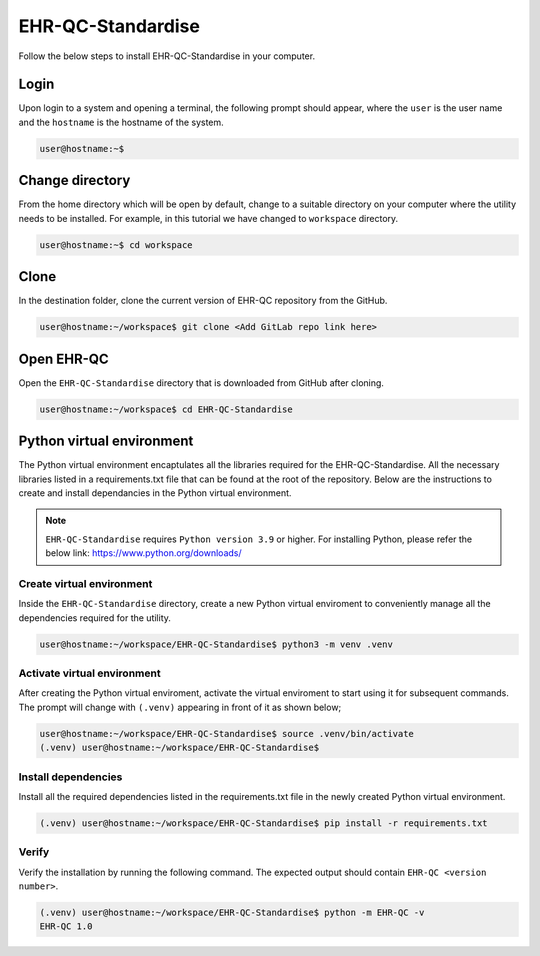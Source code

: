 EHR-QC-Standardise
=================

Follow the below steps to install EHR-QC-Standardise in your computer.


Login
------

Upon login to a system and opening a terminal, the following prompt should appear, where the ``user`` is the user name and the ``hostname`` is the hostname of the system.

.. code-block:: console

   user@hostname:~$


Change directory
----------------

From the home directory which will be open by default, change to a suitable directory on your computer where the utility needs to be installed. For example, in this tutorial we have changed to ``workspace`` directory.

.. code-block:: console

   user@hostname:~$ cd workspace


Clone
-----

In the destination folder, clone the current version of EHR-QC repository from the GitHub.

.. code-block:: console

   user@hostname:~/workspace$ git clone <Add GitLab repo link here>


Open EHR-QC
-----------

Open the ``EHR-QC-Standardise`` directory that is downloaded from GitHub after cloning.

.. code-block:: console

   user@hostname:~/workspace$ cd EHR-QC-Standardise


Python virtual environment
--------------------------

The Python virtual environment encaptulates all the libraries required for the EHR-QC-Standardise. All the necessary libraries listed in a requirements.txt file that can be found at the root of the repository. Below are the instructions to create and install dependancies in the Python virtual environment.

.. note::
   ``EHR-QC-Standardise`` requires ``Python version 3.9`` or higher. For installing Python, please refer the below link: https://www.python.org/downloads/


Create virtual environment
~~~~~~~~~~~~~~~~~~~~~~~~~~

Inside the ``EHR-QC-Standardise`` directory, create a new Python virtual enviroment to conveniently manage all the dependencies required for the utility.

.. code-block:: console

   user@hostname:~/workspace/EHR-QC-Standardise$ python3 -m venv .venv


Activate virtual environment
~~~~~~~~~~~~~~~~~~~~~~~~~~~~

After creating the Python virtual enviroment, activate the virtual enviroment to start using it for subsequent commands. The prompt will change with ``(.venv)`` appearing in front of it as shown below;

.. code-block:: console

   user@hostname:~/workspace/EHR-QC-Standardise$ source .venv/bin/activate
   (.venv) user@hostname:~/workspace/EHR-QC-Standardise$


Install dependencies
~~~~~~~~~~~~~~~~~~~~

Install all the required dependencies listed in the requirements.txt file in the newly created Python virtual environment.

.. code-block:: console

   (.venv) user@hostname:~/workspace/EHR-QC-Standardise$ pip install -r requirements.txt


Verify
~~~~~~

Verify the installation by running the following command. The expected output should contain ``EHR-QC <version number>``.

.. code-block:: console

   (.venv) user@hostname:~/workspace/EHR-QC-Standardise$ python -m EHR-QC -v
   EHR-QC 1.0

